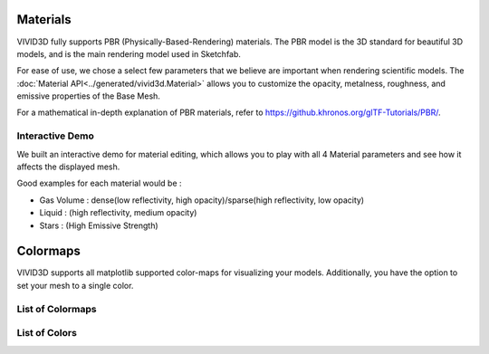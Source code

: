 Materials
=========

VIVID3D fully supports PBR (Physically-Based-Rendering) materials. The PBR model is the 3D standard for beautiful 3D models, and is the main rendering model used in Sketchfab.

For ease of use, we chose a select few parameters that we believe are important when rendering scientific models. The :doc:`Material API<../generated/vivid3d.Material>` allows you to customize the opacity, metalness, roughness, and emissive properties of the Base Mesh.

For a mathematical in-depth explanation of PBR materials, refer to https://github.khronos.org/glTF-Tutorials/PBR/.

Interactive Demo
----------------
We built an interactive demo for material editing, which allows you to play with all 4 Material parameters and see how it affects the displayed mesh.

.. raw:: html

    <iframe title="Material Editor" width="100%" height="500px" src='../_static/material_viewer.html'></iframe>

Good examples for each material would be :

- Gas Volume : dense(low reflectivity, high opacity)/sparse(high reflectivity, low opacity)
- Liquid     : (high reflectivity, medium opacity)
- Stars      : (High Emissive Strength)

Colormaps
=========

VIVID3D supports all matplotlib supported color-maps for visualizing your models.
Additionally, you have the option to set your mesh to a single color.

List of Colormaps
-----------------

.. image:: https://matplotlib.org/stable/_images/sphx_glr_colormap_reference_001.png
.. image:: https://matplotlib.org/stable/_images/sphx_glr_colormap_reference_002.png
.. image:: https://matplotlib.org/stable/_images/sphx_glr_colormap_reference_003.png
.. image:: https://matplotlib.org/stable/_images/sphx_glr_colormap_reference_004.png
.. image:: https://matplotlib.org/stable/_images/sphx_glr_colormap_reference_005.png
.. image:: https://matplotlib.org/stable/_images/sphx_glr_colormap_reference_006.png
.. image:: https://matplotlib.org/stable/_images/sphx_glr_colormap_reference_007.png

List of Colors
--------------

.. image:: https://tchekbo.files.wordpress.com/2021/02/color.png